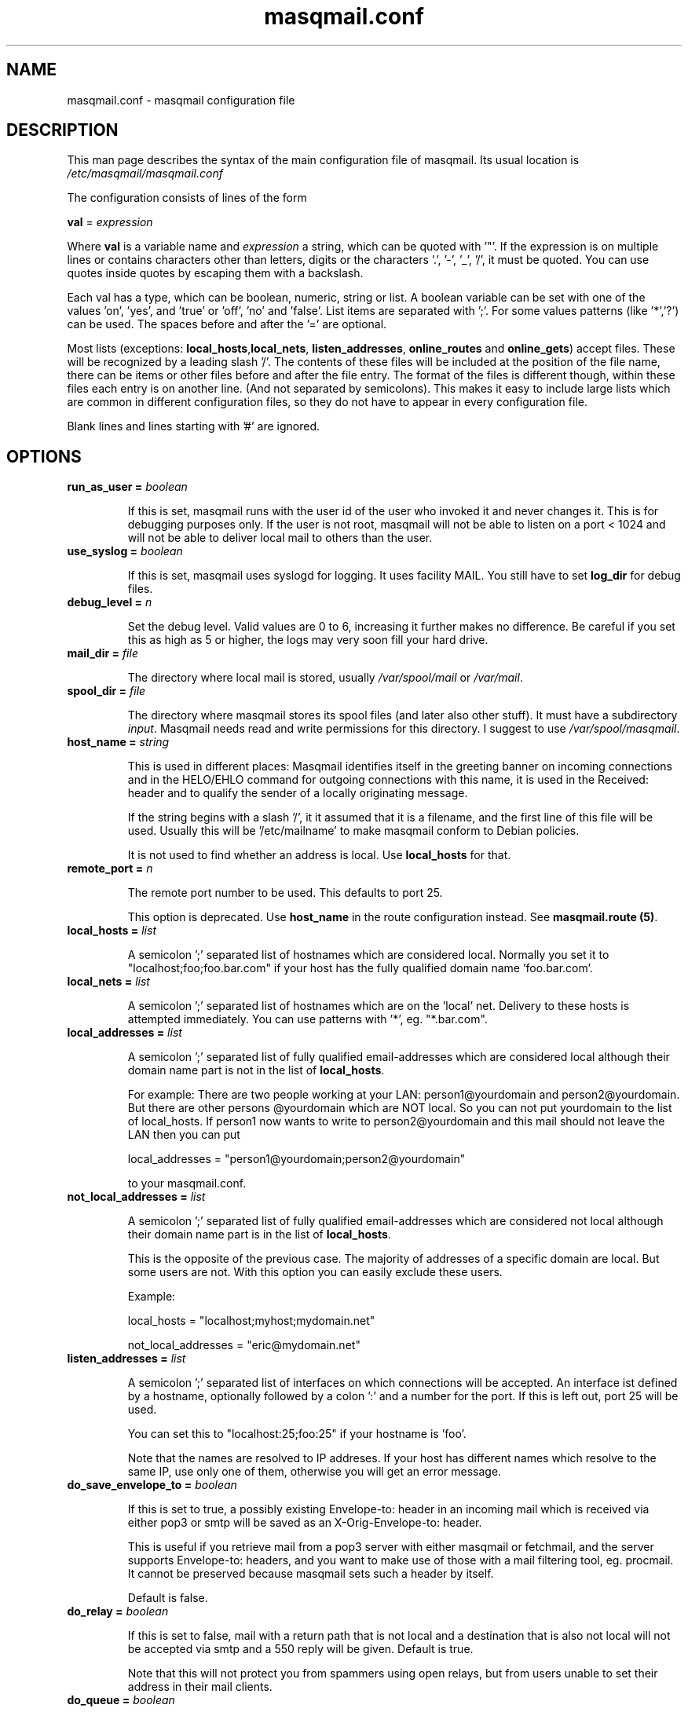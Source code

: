.TH masqmail.conf 5 User Manuals
.SH NAME
masqmail.conf \- masqmail configuration file
.SH DESCRIPTION

This man page describes the syntax of the main configuration file of masqmail. Its usual location is \fI/etc/masqmail/masqmail.conf\f1

The configuration consists of lines of the form

\fBval\f1 = \fIexpression\f1

Where \fBval\f1 is a variable name and \fIexpression\f1 a string, which can be quoted with '"'. If the expression is on multiple lines or contains characters other than letters, digits or the characters '.', '-', '_', '/', it must be quoted. You can use quotes inside quotes by escaping them with a backslash.

Each val has a type, which can be boolean, numeric, string or list. A boolean variable can be set with one of the values 'on', 'yes', and 'true' or 'off', 'no' and 'false'. List items are separated with ';'. For some values patterns (like '*','?') can be used. The spaces before and after the '=' are optional.

Most lists (exceptions: \fBlocal_hosts\f1,\fBlocal_nets\f1, \fBlisten_addresses\f1, \fBonline_routes\f1 and \fBonline_gets\f1) accept files. These will be recognized by a leading slash '/'. The contents of these files will be included at the position of the file name, there can be items or other files before and after the file entry. The format of the files is different though, within these files each entry is on another line. (And not separated by semicolons). This makes it easy to include large lists which are common in different configuration files, so they do not have to appear in every configuration file.

Blank lines and lines starting with '#' are ignored.

.SH OPTIONS
.TP

\fBrun_as_user = \fIboolean\f1\fB\f1

If this is set, masqmail runs with the user id of the user who invoked it and never changes it. This is for debugging purposes only. If the user is not root, masqmail will not be able to listen on a port < 1024 and will not be able to deliver local mail to others than the user.
.TP

\fBuse_syslog = \fIboolean\f1\fB\f1

If this is set, masqmail uses syslogd for logging. It uses facility MAIL. You still have to set \fBlog_dir\f1 for debug files.
.TP

\fBdebug_level = \fIn\f1\fB\f1

Set the debug level. Valid values are 0 to 6, increasing it further makes no difference. Be careful if you set this as high as 5 or higher, the logs may very soon fill your hard drive.
.TP

\fBmail_dir = \fIfile\f1\fB\f1

The directory where local mail is stored, usually \fI/var/spool/mail\f1 or \fI/var/mail\f1.
.TP

\fBspool_dir = \fIfile\f1\fB\f1

The directory where masqmail stores its spool files (and later also other stuff). It must have a subdirectory \fIinput\f1. Masqmail needs read and write permissions for this directory. I suggest to use \fI/var/spool/masqmail\f1.
.TP

\fBhost_name = \fIstring\f1\fB\f1

This is used in different places: Masqmail identifies itself in the greeting banner on incoming connections and in the HELO/EHLO command for outgoing connections with this name, it is used in the Received: header and to qualify the sender of a locally originating message.

If the string begins with a slash '/', it it assumed that it is a filename, and the first line of this file will be used. Usually this will be '/etc/mailname' to make masqmail conform to Debian policies.

It is not used to find whether an address is local. Use \fBlocal_hosts\f1 for that.
.TP

\fBremote_port = \fIn\f1\fB\f1

The remote port number to be used. This defaults to port 25.

This option is deprecated. Use \fBhost_name\f1 in the route configuration instead. See \fBmasqmail.route (5)\f1.
.TP

\fBlocal_hosts = \fIlist\f1\fB\f1

A semicolon ';' separated list of hostnames which are considered local. Normally you set it to "localhost;foo;foo.bar.com" if your host has the fully qualified domain name 'foo.bar.com'.
.TP

\fBlocal_nets = \fIlist\f1\fB\f1

A semicolon ';' separated list of hostnames which are on the 'local' net. Delivery to these hosts is attempted immediately. You can use patterns with '*', eg. "*.bar.com".
.TP

\fBlocal_addresses = \fIlist\f1\fB\f1

A semicolon ';' separated list of fully qualified email-addresses which are considered local although their domain name part is not in the list of \fBlocal_hosts\f1. 

For example: There are two people working at your LAN: person1@yourdomain and person2@yourdomain. But there are other persons @yourdomain which are NOT local. So you can not put yourdomain to the list of local_hosts. If person1 now wants to write to person2@yourdomain and this mail should not leave the LAN then you can put

local_addresses = "person1@yourdomain;person2@yourdomain"

to your masqmail.conf.
.TP

\fBnot_local_addresses = \fIlist\f1\fB\f1

A semicolon ';' separated list of fully qualified email-addresses which are considered not local although their domain name part is in the list of \fBlocal_hosts\f1. 

This is the opposite of the previous case. The majority of addresses of a specific domain are local. But some users are not. With this option you can easily exclude these users.

Example:

local_hosts = "localhost;myhost;mydomain.net"

not_local_addresses = "eric@mydomain.net"
.TP

\fBlisten_addresses = \fIlist\f1\fB\f1

A semicolon ';' separated list of interfaces on which connections will be accepted. An interface ist defined by a hostname, optionally followed by a colon ':' and a number for the port. If this is left out, port 25 will be used.

You can set this to "localhost:25;foo:25" if your hostname is 'foo'.

Note that the names are resolved to IP addreses. If your host has different names which resolve to the same IP, use only one of them, otherwise you will get an error message.
.TP

\fBdo_save_envelope_to = \fIboolean\f1\fB\f1

If this is set to true, a possibly existing Envelope-to: header in an incoming mail which is received via either pop3 or smtp will be saved as an X-Orig-Envelope-to: header.

This is useful if you retrieve mail from a pop3 server with either masqmail or fetchmail, and the server supports Envelope-to: headers, and you want to make use of those with a mail filtering tool, eg. procmail. It cannot be preserved because masqmail sets such a header by itself.

Default is false.
.TP

\fBdo_relay = \fIboolean\f1\fB\f1

If this is set to false, mail with a return path that is not local and a destination that is also not local will not be accepted via smtp and a 550 reply will be given. Default is true.

Note that this will not protect you from spammers using open relays, but from users unable to set their address in their mail clients.
.TP

\fBdo_queue = \fIboolean\f1\fB\f1

If this is set, mail will not be delivered immediately when accepted. Same as calling masqmail with the \fB\-odq\f1 option.
.TP

\fBonline_routes.\fIname\f1\fB = \fIlist\f1\fB\f1

Replace \fIname\f1 with a name to identify a connection. Set this to a filename (or a list of filenames) for the special route configuration for that connection. You will use that name to call masqmail with the \fB\-qo\f1 option every time a connection to your ISP is set up.

Example: Your ISP has the name FastNet. Then you write the following line in the main configuration:

\fBonline_routes.FastNet\f1 = \fI"/etc/masqmail/fastnet.route"\f1

\fI/etc/masqmail/fastnet.route\f1 is the route configuration file, see \fBmasqmail.route (5)\f1. As soon as a link to FastNet has been set up, you call masqmail \fB\-qo\f1 \fIFastNet\f1. Masqmail will then read the specified file and send the mails.
.TP

\fBconnect_route.\fIname\f1\fB = \fIlist\f1\fB\f1

Old name for \fBonline_routes\f1.
.TP

\fBlocal_net_route = \fIfile\f1\fB\f1

This is similar to \fBonline_routes.\fIname\f1\fB\f1 but for the local net. Recipient addresses that are in local_nets will be routed using this route configuration. Main purpose is to define a mail server with mail_host in your local network. In simple environments this can be left unset. If unset, a default route configuration will be used.
.TP

\fBalias_file = \fIfile\f1\fB\f1

Set this to the location of your alias file. If unset, no aliasing will be done.
.TP

\fBalias_local_caseless = \fIboolean\f1\fB\f1

If this is set, local parts in the alias file will be matched disregarding upper/lower case.
.TP

\fBpipe_fromline = \fIboolean\f1\fB\f1

If this is set, a from line will be prepended to the output stream whenever a pipe command is called after an alias expansion. Default is false.
.TP

\fBpipe_fromhack = \fIboolean\f1\fB\f1

If this is set, each line beginning with 'From ' is replaced with '>From ' whenever a pipe command is called after an alias expansion. You probably want this if you have set \fBpipe_fromline\f1 above. Default is false.
.TP

\fBmbox_default = \fIstring\f1\fB\f1

The default local delivery method. Can be one of mbox, mda or maildir (the latter only if maildir support is enabled at compile time). Default is mbox. You can override this for each user by using the \fBmbox_users\f1, \fBmda_users\f1 or \fBmaildir_users\f1 options (see below).
.TP

\fBmbox_users = \fIlist\f1\fB\f1

A list of users which wish delivery to an mbox style mail folder.
.TP

\fBmda_users = \fIlist\f1\fB\f1

A list of users which wish local delivery to an mda. You have to set \fBmda\f1 (see below) as well.
.TP

\fBmaildir_users = \fIlist\f1\fB\f1

A list of users which wish delivery to a qmail style maildir. The path to maildir is ~/Maildir/. The maildir will be created if it does not exist.
.TP

\fBmda = \fIexpand string\f1\fB\f1

If you want local delivery to be transferred to an mda (Mail Delivery Agent), set this to a command. The argument will be expanded on delivery time, you can use variables beginning with a '$' sign, optionally enclosed in curly braces. Variables you can use are:

uid - the unique message id. This is not necessarily identical with the Message ID as given in the Message ID: header.

received_host - the host the mail was received from

ident - the ident, this is either the ident delivered by the ident protocol or the user id of the sender if the message was received locally.

return_path_local - the local part of the return path (sender).

return_path_domain - the domain part of the return path (sender).

return_path - the complete return path (sender).

rcpt_local - the local part of the recipient.

rcpt_domain - the domain part of the recipient.

rcpt - the complete recipient address.

Example:

mda="/usr/bin/procmail \-Y \-d ${rcpt_local}"

For the mda, as for pipe commands, a few environment variables will be set as well. See \fBmasqmail (8)\f1. To use environment variables for the mda, the '$' sign has to be escaped with a backslash, otherwise they will be tried to be expanded with the internal variables.
.TP

\fBmda_fromline = \fIboolean\f1\fB\f1

If this is set, a from line will be prepended to the output stream whenever a message is delivered to an mda. Default is false.
.TP

\fBmda_fromhack = \fIboolean\f1\fB\f1

If this is set, each line beginning with 'From ' is replaced with '>From ' whenever a message is delivered to an mda. You probably want this if you have set \fBmda_fromline\f1 above. Default is false.
.TP

\fBonline_detect = \fIstring\f1\fB\f1

Defines the method MasqMail uses to detect whether there is currently an online connection. It can have the values \fBfile\f1, \fBpipe\f1 or \fBmserver\f1.

When it is set to \fBfile\f1, MasqMail first checks for the existence of \fBonline_file\f1 (see below) and if it exists, it reads it. The content of the file should be the name of the current connection as defined with \fBconnect_route.\fIname\f1\fB\f1 (trailing whitespace is removed).

When it is set to \fBpipe\f1, MasqMail calls the executable given by the \fBonline_pipe\f1 option (see below) and reads the current online status from its standard output.

When it is set to \fBmserver\f1, MasqMail connects to the masqdialer server using the value of \fBmserver_iface\f1 and asks it whether a connection exists and for the name, which should be the name of the current connection as defined with \fBconnect_route.\fIname\f1\fB\f1.

No matter how MasqMail detects the online status, only messages that are accepted at online time will be delivered using the connection. The spool still has to be emptied with masqmail \fB\-qo\f1\fIconnection\f1.
.TP

\fBonline_file = \fIfile\f1\fB\f1

This is the name of the file checked for when MasqMail determines whether it is online. The file should only exist when there is currently a connection. Create it in your ip-up script with eg.

echo \-n <name> > /tmp/connect_route

chmod 0644 /tmp/connect_route

Do not forget to delete it in your ip-down script.
.TP

\fBonline_pipe = \fIfile\f1\fB\f1

This is the name of the executable which will be called to determine the online status. This executable should just print the name of the current connection to the standard output and return a zero status code. masqmail assumes it is offline if the script returns with a non zero status. Simple example:

#!/bin/sh

[ \-e /tmp/connect_route ] || exit 1

cat /tmp/connect_route

exit 0

Of course, instead of the example above you could as well use \fBfile\f1 as the online detection method, but you can do something more sophisticated.
.TP

\fBmserver_iface = \fIinterface\f1\fB\f1

The interface the masqdialer server is listening to. Usually this will be "localhost:224" if mserver is running on the same host as masqmail. But using this option, you can also let masqmail run on another host by setting \fBmserver_iface\f1 to another hostname, eg. "foo:224".
.TP

\fBget.\fIname\f1\fB = \fIfile\f1\fB\f1

Replace \fIname\f1 with a name to identify a get configuration. Set this to a filename for the get configuration. These files will be used to retrieve mail when called with the \-g option.
.TP

\fBonline_gets.\fIname\f1\fB = \fIlist\f1\fB\f1

Replace \fIname\f1 with a name to identify an online configuration. Set this to a filename (or a list of filenames) for the get configuration. These files will be used to retrieve mail when called with the \-go option.
.TP

\fBident_trusted_nets = \fIlist\f1\fB\f1

\fIlist\f1 is a list of networks of the form a.b.c.d/e (eg. 192.168.1.0/24), from which the ident given by the ident protocol will be trusted, so a user can delete his mail from the queue if the ident is identical to his login name.
.TP

\fBerrmsg_file = \fIfile\f1\fB\f1

Set this to a template which will be used to generate delivery failure reports. Variable parts within the template begin with a dollar sign and are identical to those which can be used as arguments for the mda command, see \fBmda\f1 above. Additional information can be included with @failed_rcpts, @msg_headers and @msg_body, these must be at the beginning of a line and will be replaced with the list of the failed recipients, the message headers and the message body of the failed message.

Default is /usr/share/masqmail/tpl/failmsg.tpl.
.TP

\fBwarnmsg_file = \fIfile\f1\fB\f1

Set this to a template which will be used to generate delivery warning reports. It uses the same mechanisms for variables as \fBerrmsg_file\f1, see above.

Default is /usr/share/masqmail/tpl/warnmsg.tpl.
.TP

\fBwarn_intervals\f1 = \fIlist\f1

Set this to a list of time intervals, at which delivery warnings (starting with the receiving time of the message) shall be generated.

A warning will only be generated just after an attempt to deliver the mail and if that attempt failed temporarily. So a warning may be generated after a longer time, if there was no attempt before.

Default is "1h;4h;8h;1d;2d;3d"
.TP

\fBmax_defer_time\f1 = \fItime\f1

This is the maximum time, in which a temporarily failed mail will be kept in the spool. When this time is exceeded, it will be handled as a delivery failure, and the message will be bounced.

The excedence of this time will only be noticed if the message was actually tried to be delivered. If, for example, the message can only be delivered when online, but you have not been online for that time, no bounce will be generated.

Default is 4d (4 days)
.TP

\fBlog_user = \fIname\f1\fB\f1

Replace \fIname\f1 with a valid local or remote mail address.

If this option is not empty, then a copy of every mail, that passes trough the masqmail system will also be sent to the given mail address.

For example you can feed your mails into a program like hypermail for archiving purpose by placing an appropriate pipe command in masqmail.alias
.SH AUTHOR

masqmail was written by Oliver Kurth. It is now maintained by Markus Schnalke <meillo@marmaro.de>.

You will find the newest version of masqmail at \fBhttp://prog.marmaro.de/masqmail/\f1.
There is also a mailing list, you will find information about it at masqmail's main site.

.SH BUGS

You should report them to the mailing list.

.SH SEE ALSO

\fBmasqmail (8)\f1, \fBmasqmail.route (5)\f1, \fBmasqmail.get (5)\f1

.SH COMMENTS

This man page was written using \fBxml2man (1)\f1 by the same author.

